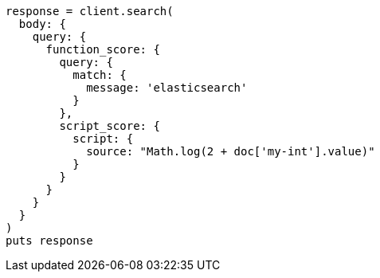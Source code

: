 [source, ruby]
----
response = client.search(
  body: {
    query: {
      function_score: {
        query: {
          match: {
            message: 'elasticsearch'
          }
        },
        script_score: {
          script: {
            source: "Math.log(2 + doc['my-int'].value)"
          }
        }
      }
    }
  }
)
puts response
----
